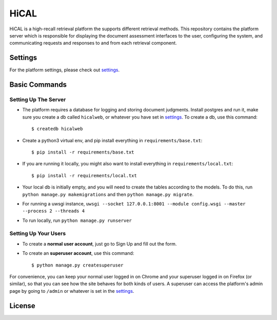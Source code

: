 HiCAL
===========

HiCAL is a high-recall retrieval platform the supports different retrieval methods.
This repository contains the platform server which is responsible for displaying the document assessment interfaces to the user,
configuring the system, and communicating requests and responses to and from each retrieval component.



Settings
--------

For the platform settings, please check out settings_.

.. _settings: http://url.com



Basic Commands
--------------


Setting Up The Server
^^^^^^^^^^^^^^^^^^^^^

* The platform requires a database for logging and storing document judgments. Install postgres and run it, make sure you create a db called ``hicalweb``, or whatever you have set in settings_. To create a db, use this command::

    $ createdb hicalweb

* Create a python3 virtual env, and pip install everything in ``requirements/base.txt``::

    $ pip install -r requirements/base.txt

* If you are running it locally, you might also want to install everything in ``requirements/local.txt``::


    $ pip install -r requirements/local.txt

* Your local db is initially empty, and you will need to create the tables according to the models. To do this, run ``python manage.py makemigrations`` and then ``python manage.py migrate``.
* For running a uwsgi instance, ``uwsgi --socket 127.0.0.1:8001 --module config.wsgi --master --process 2 --threads 4``
* To run locally, run ``python manage.py runserver``


Setting Up Your Users
^^^^^^^^^^^^^^^^^^^^^

* To create a **normal user account**, just go to Sign Up and fill out the form.

* To create an **superuser account**, use this command::

    $ python manage.py createsuperuser

For convenience, you can keep your normal user logged in on Chrome and your superuser logged in on Firefox (or similar), so that you can see how the site behaves for both kinds of users.
A superuser can access the platform's admin page by going to ``/admin`` or whatever is set in the settings_.


License
----------

|gpl|_

.. |gpl| image:: http://www.gnu.org/graphics/gplv3-127x51.png
.. _gpl: http://www.gnu.org/licenses/gpl.html
